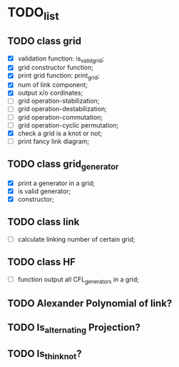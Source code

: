 * TODO_list

** TODO class grid 

   - [X] validation function: is_valid_grid;
   - [X] grid constructor function;
   - [X] print grid function: print_grid;
   - [X] num of link component;
   - [X] output x/o cordinates;
   - [ ] grid operation-stabilization;
   - [ ] grid operation-destabilization;
   - [ ] grid operation-commutation;
   - [ ] grid operation-cyclic permutation;
   - [X] check a grid is a knot or not;
   - [ ] print fancy link diagram;

** TODO class grid_generator
   - [X] print a generator in a grid;
   - [X] is valid generator;
   - [X] constructor;


** TODO class link 
   - [ ] calculate linking number of certain grid;
   
** TODO class HF
   - [ ] function output all CFL_generators in a grid;


** TODO Alexander Polynomial of link?

** TODO Is_alternating Projection?

** TODO Is_thin_knot?
